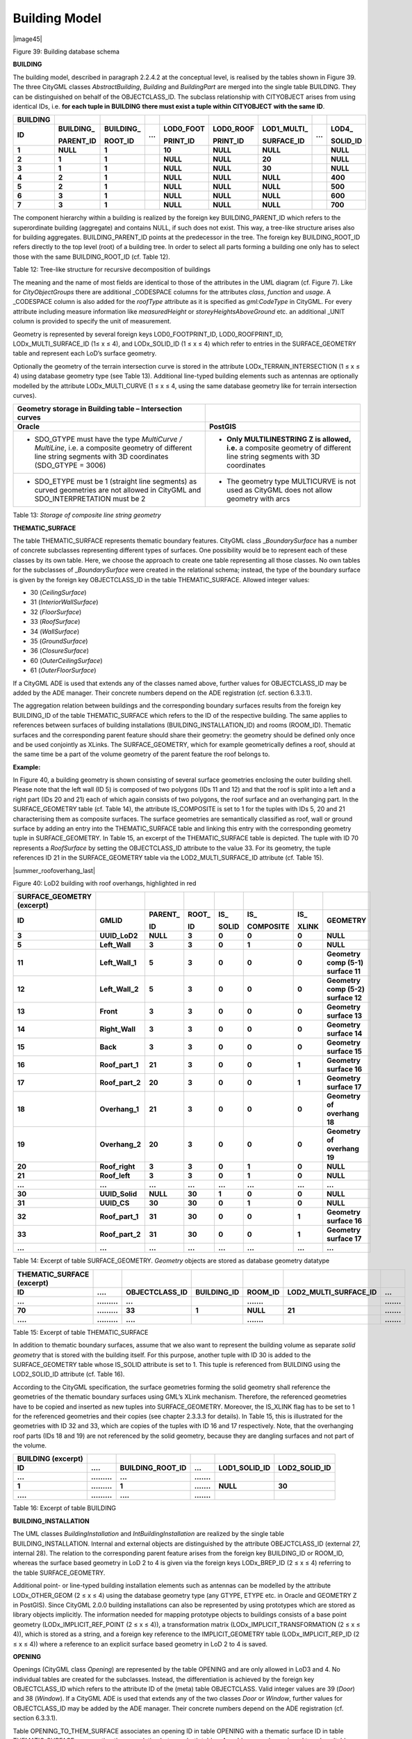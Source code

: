 Building Model
^^^^^^^^^^^^^^

|image45|

Figure 39: Building database schema

**BUILDING**

The building model, described in paragraph 2.2.4.2 at the conceptual
level, is realised by the tables shown in Figure 39. The three CityGML
classes *AbstractBuilding*, *Building* and *BuildingPart* are merged
into the single table BUILDING. They can be distinguished on behalf of
the OBJECTCLASS_ID. The subclass relationship with CITYOBJECT arises
from using identical IDs, i.e. **for each tuple in** **BUILDING**
**there must exist a tuple within** **CITYOBJECT** **with the same**
**ID**.

============ ============== ============== ======= ============= ============= ================ ======= ============
**BUILDING**                                                                                           
**ID**       **BUILDING\_** **BUILDING\_** **...** **LOD0_FOOT** **LOD0_ROOF** **LOD1_MULTI\_** **...** **LOD4\_**
                                                                                                       
             **PARENT_ID**  **ROOT_ID**            **PRINT_ID**  **PRINT_ID**  **SURFACE_ID**           **SOLID_ID**
**1**        **NULL**       **1**                  **10**        **NULL**      **NULL**                 **NULL**
**2**        **1**          **1**                  **NULL**      **NULL**      **20**                   **NULL**
**3**        **1**          **1**                  **NULL**      **NULL**      **30**                   **NULL**
**4**        **2**          **1**                  **NULL**      **NULL**      **NULL**                 **400**
**5**        **2**          **1**                  **NULL**      **NULL**      **NULL**                 **500**
**6**        **3**          **1**                  **NULL**      **NULL**      **NULL**                 **600**
**7**        **3**          **1**                  **NULL**      **NULL**      **NULL**                 **700**
============ ============== ============== ======= ============= ============= ================ ======= ============

The component hierarchy within a building is realized by the foreign key
BUILDING_PARENT_ID which refers to the superordinate building
(aggregate) and contains NULL, if such does not exist. This way, a
tree-like structure arises also for building aggregates.
BUILDING_PARENT_ID points at the predecessor in the tree. The foreign
key BUILDING_ROOT_ID refers directly to the top level (root) of a
building tree. In order to select all parts forming a building one only
has to select those with the same BUILDING_ROOT_ID (cf. Table 12).

Table 12: Tree-like structure for recursive decomposition of buildings

The meaning and the name of most fields are identical to those of the
attributes in the UML diagram (cf. Figure 7). Like for
*CityObjectGroups* there are additional \_CODESPACE columns for the
attributes *class*, *function* and *usage*. A \_CODESPACE column is also
added for the *roofType* attribute as it is specified as *gml:CodeType*
in CityGML. For every attribute including measure information like
*measuredHeight* or *storeyHeightsAboveGround* etc. an additional \_UNIT
column is provided to specify the unit of measurement.

Geometry is represented by several foreign keys LOD0_FOOTPRINT_ID,
LOD0_ROOFPRINT_ID, LODx_MULTI_SURFACE_ID (1≤ x ≤ 4), and LODx_SOLID_ID
(1 ≤ x ≤ 4) which refer to entries in the SURFACE_GEOMETRY table and
represent each LoD’s surface geometry.

Optionally the geometry of the terrain intersection curve is stored in
the attribute LODx_TERRAIN_INTERSECTION (1 ≤ x ≤ 4) using database
geometry type (see Table 13). Additional line-typed building elements
such as antennas are optionally modelled by the attribute
LODx_MULTI_CURVE (1 ≤ x ≤ 4, using the same database geometry like for
terrain intersection curves).

============================================================================================================================================================ =========================================================================================================================
**Geometry storage in Building table – Intersection curves**                                                                                                
**Oracle**                                                                                                                                                   **PostGIS**
-  SDO_GTYPE must have the type *MultiCurve / MultiLine*, i.e. a composite geometry of different line string segments with 3D coordinates (SDO_GTYPE = 3006) -  **Only MULTILINESTRING Z is allowed, i.e.** a composite geometry of different line string segments with 3D coordinates
                                                                                                                                                            
-  SDO_ETYPE must be 1 (straight line segments) as curved geometries are not allowed in CityGML and SDO_INTERPRETATION must be 2                             -  The geometry type MULTICURVE is not used as CityGML does not allow geometry with arcs
============================================================================================================================================================ =========================================================================================================================

Table 13: *Storage of composite line string geometry*

**THEMATIC_SURFACE**

The table THEMATIC_SURFACE represents thematic boundary features.
CityGML class \_\ *BoundarySurface* has a number of concrete subclasses
representing different types of surfaces. One possibility would be to
represent each of these classes by its own table. Here, we choose the
approach to create one table representing all those classes. No own
tables for the subclasses of \_\ *BoundarySurface* were created in the
relational schema; instead, the type of the boundary surface is given by
the foreign key OBJECTCLASS_ID in the table THEMATIC_SURFACE. Allowed
integer values:

-  30 (*CeilingSurface*)

-  31 (*InteriorWallSurface*)

-  32 (*FloorSurface*)

-  33 (*RoofSurface*)

-  34 (*WallSurface*)

-  35 (*GroundSurface*)

-  36 (*ClosureSurface*)

-  60 (*OuterCeilingSurface*)

-  61 (*OuterFloorSurface*)

If a CityGML ADE is used that extends any of the classes named above,
further values for OBJECTCLASS_ID may be added by the ADE manager. Their
concrete numbers depend on the ADE registration (cf. section 6.3.3.1).

The aggregation relation between buildings and the corresponding
boundary surfaces results from the foreign key BUILDING_ID of the table
THEMATIC_SURFACE which refers to the ID of the respective building. The
same applies to references between surfaces of building installations
(BUILDING_INSTALLATION_ID) and rooms (ROOM_ID). Thematic surfaces and
the corresponding parent feature should share their geometry: the
geometry should be defined only once and be used conjointly as XLinks.
The SURFACE_GEOMETRY, which for example geometrically defines a roof,
should at the same time be a part of the volume geometry of the parent
feature the roof belongs to.

**Example:**

In Figure 40, a building geometry is shown consisting of several surface
geometries enclosing the outer building shell. Please note that the left
wall (ID 5) is composed of two polygons (IDs 11 and 12) and that the
roof is split into a left and a right part (IDs 20 and 21) each of which
again consists of two polygons, the roof surface and an overhanging
part. In the SURFACE_GEOMETRY table (cf. Table 14), the attribute
IS_COMPOSITE is set to 1 for the tuples with IDs 5, 20 and 21
characterising them as composite surfaces. The surface geo­metries are
semantically classified as roof, wall or ground surface by adding an
entry into the THEMATIC_SURFACE table and linking this entry with the
corresponding geometry tuple in SURFACE_GEOMETRY. In Table 15, an
excerpt of the THEMATIC_SURFACE table is depicted. The tuple with ID 70
represents a *RoofSurface* by setting the OBJECTCLASS_ID attribute to
the value 33. For its geometry, the tuple references ID 21 in the
SURFACE_GEOMETRY table via the LOD2_MULTI_SURFACE_ID attribute (cf.
Table 15).

|summer_roofoverhang_last|

Figure 40: LoD2 building with roof overhangs, highlighted in red

============================== =============== ============ ========== ========= ============= ========= ==================================
**SURFACE_GEOMETRY (excerpt)**                                                                          
**ID**                         **GMLID**       **PARENT\_** **ROOT\_** **IS\_**  **IS\_**      **IS\_**  **GEOMETRY**
                                                                                                        
                                               **ID**       **ID**     **SOLID** **COMPOSITE** **XLINK**
**3**                          **UUID_LoD2**   **NULL**     **3**      **0**     **0**         **0**     **NULL**
**5**                          **Left_Wall**   **3**        **3**      **0**     **1**         **0**     **NULL**
**11**                         **Left_Wall_1** **5**        **3**      **0**     **0**         **0**     **Geometry comp (5-1) surface 11**
**12**                         **Left_Wall_2** **5**        **3**      **0**     **0**         **0**     **Geometry comp (5-2) surface 12**
**13**                         **Front**       **3**        **3**      **0**     **0**         **0**     **Geometry surface 13**
**14**                         **Right_Wall**  **3**        **3**      **0**     **0**         **0**     **Geometry surface 14**
**15**                         **Back**        **3**        **3**      **0**     **0**         **0**     **Geometry surface 15**
**16**                         **Roof_part_1** **21**       **3**      **0**     **0**         **1**     **Geometry surface 16**
**17**                         **Roof_part_2** **20**       **3**      **0**     **0**         **1**     **Geometry surface 17**
**18**                         **Overhang_1**  **21**       **3**      **0**     **0**         **0**     **Geometry of overhang 18**
**19**                         **Overhang_2**  **20**       **3**      **0**     **0**         **0**     **Geometry of overhang 19**
**20**                         **Roof_right**  **3**        **3**      **0**     **1**         **0**     **NULL**
**21**                         **Roof_left**   **3**        **3**      **0**     **1**         **0**     **NULL**
**…**                          **…**           **…**        **…**      **…**     **…**         **…**     **…**
**30**                         **UUID_Solid**  **NULL**     **30**     **1**     **0**         **0**     **NULL**
**31**                         **UUID_CS**     **30**       **30**     **0**     **1**         **0**     **NULL**
**32**                         **Roof_part_1** **31**       **30**     **0**     **0**         **1**     **Geometry surface 16**
**33**                         **Roof_part_2** **31**       **30**     **0**     **0**         **1**     **Geometry surface 17**
**…**                          **…**           **…**        **…**      **…**     **…**         **…**     **…**
============================== =============== ============ ========== ========= ============= ========= ==================================

Table 14: Excerpt of table SURFACE_GEOMETRY\ *. Geometry* objects are
stored as database geometry datatype

============================== ============= ================== =============== =========== ========================= ===========
**THEMATIC_SURFACE (excerpt)**                                                                                       
**ID**                         **….**        **OBJECTCLASS_ID** **BUILDING_ID** **ROOM_ID** **LOD2_MULTI_SURFACE_ID** **...**
**...**                        **.........** **...**                            **.......**                           **.......**
**70**                         **.........** **33**             **1**           **NULL**    **21**                    **.......**
**....**                       **.........** **....**                           **.......**                           **.......**
============================== ============= ================== =============== =========== ========================= ===========

Table 15: Excerpt of table THEMATIC_SURFACE

In addition to thematic boundary surfaces, assume that we also want to
represent the building volume as separate *solid geometry* that is
stored with the building itself. For this purpose, another tuple with ID
30 is added to the SURFACE_GEOMETRY table whose IS_SOLID attribute is
set to 1. This tuple is referenced from BUILDING using the LOD2_SOLID_ID
attribute (cf. Table 16).

According to the CityGML specification, the surface geometries forming
the solid geometry shall reference the geometries of the thematic
boundary surfaces using GML’s XLink mechanism. Therefore, the referenced
geometries have to be copied and inserted as new tuples into
SURFACE_GEOMETRY. Moreover, the IS_XLINK flag has to be set to 1 for the
referenced geometries and their copies (see chapter 2.3.3.3 for
details). In Table 15, this is illustrated for the geometries with ID 32
and 33, which are copies of the tuples with ID 16 and 17 respectively.
Note, that the overhanging roof parts (IDs 18 and 19) are not referenced
by the solid geometry, because they are dangling surfaces and not part
of the volume.

====================== ============= ==================== =========== ================= =================
**BUILDING (excerpt)**                                                                 
**ID**                 **….**        **BUILDING_ROOT_ID** **...**     **LOD1_SOLID_ID** **LOD2_SOLID_ID**
**...**                **.........** **...**              **.......**                  
**1**                  **.........** **1**                **.......** **NULL**          **30**
**....**               **.........** **....**             **.......**                  
====================== ============= ==================== =========== ================= =================

Table 16: Excerpt of table BUILDING

**BUILDING_INSTALLATION**

The UML classes *BuildingInstallation* and *IntBuildingInstallation* are
realized by the single table BUILDING_INSTALLATION. Internal and
external objects are distinguished by the attribute OBEJCTCLASS_ID
(external 27, internal 28). The relation to the corresponding parent
feature arises from the foreign key BUILDING_ID or ROOM_ID, whereas the
surface based geometry in LoD 2 to 4 is given via the foreign keys
LODx_BREP_ID (2 ≤ x ≤ 4) referring to the table SURFACE_GEOMETRY.

Additional point- or line-typed building installation elements such as
antennas can be modelled by the attribute LODx_OTHER_GEOM (2 ≤ x ≤ 4)
using the database geometry type (any GTYPE, ETYPE etc. in Oracle and
GEOMETRY Z in PostGIS). Since CityGML 2.0.0 building installations can
also be represented by using prototypes which are stored as library
objects implicitly. The information needed for mapping prototype objects
to buildings consists of a base point geometry (LODx_IMPLICIT_REF_POINT
(2 ≤ x ≤ 4)), a transfor­mation matrix (LODx_IMPLICIT_TRANSFORMATION (2
≤ x ≤ 4)), which is stored as a string, and a foreign key reference to
the IMPLICIT_GEOMETRY table (LODx_IMPLICIT_REP_ID (2 ≤ x ≤ 4)) where a
reference to an explicit surface based geometry in LoD 2 to 4 is saved.

**OPENING**

Openings (CityGML class *Opening*) are represented by the table OPENING
and are only allowed in LoD3 and 4. No individual tables are created for
the subclasses. Instead, the differentiation is achieved by the foreign
key OBJECTCLASS_ID which refers to the attribute ID of the (meta) table
OBJECTCLASS. Valid integer values are 39 (*Door*) and 38 (*Window*). If
a CityGML ADE is used that extends any of the two classes *Door* or
*Window*, further values for OBJECTCLASS_ID may be added by the ADE
manager. Their concrete numbers depend on the ADE registration (cf.
section 6.3.3.1).

Table OPENING_TO_THEM_SURFACE associates an opening ID in table OPENING
with a thematic surface ID in table THEMATIC_SURFACE representing the
m:n relation between both tables. An address can be assigned to a door
(table OPENING) by the foreign key ADDRESS_ID in the table OPENING.
Furthermore, addresses may be assigned to buildings (see table ADDRESS
for detailed information).

Like with building installations openings can be modelled via implicit
geometry since CityGML 2.0.0. Thus, the OPENING table does contain the
columns LODx_IMPLICIT_REP_ID, LODx_IMPLICIT_REF_POINT and
LODx_IMPLICIT_-TRANSFORMATION, too.

**ROOM**

Room objects are allowed in LoD4 only. Therefore, the only keys
LOD4_MULTI_SURFACE_ID and LOD4_SOLID_ID are referring to the table
SURFACE_GEOMETRY. Additionally, the foreign keys to tables BUILDING and
CITYOBJECT are necessary to map the relationship to these tables.

**BUILDING_FURNITURE**

As rooms may be equipped with furniture (chairs, wardrobes, etc.), a
foreign key referencing to ROOM_ID is mandatory. The geometry of
furniture objects can be described explicitly using the attribute
LOD4_OTHER_GEOM representing the point- or line-typed entities or using
the foreign key LOD4_BREP_ID referring to the table SURFACE_GEOMETRY.
Alternatively, the geometry of furniture objects may be represented by
using prototypes (*ImplicitGeometry*) which are stored as library
objects. Again, the information needed for mapping prototype objects to
rooms consists of a base point, a transformation matrix and a reference
to the IMPLICIT_GEOMETRY table.

**ADDRESS, ADDRESS_TO_BUILDING, and ADDRESS_SEQ**

Addresses are realized by the table ADDRESS. The m:n relation with
buildings arises from the table ADRESS_TO_BUILDING which associates a
building ID and an address ID. An address can also be assigned to a door
(table OPENING) by the foreign key ADDRESS_ID in the table OPENING. The
same applies to addresses of bridges (incl. a table ADRESS_TO_BRIDGE)
and bridge openings.

The next available ID for the table ADDRESS is provided by the sequence
ADDRESS_SEQ.
